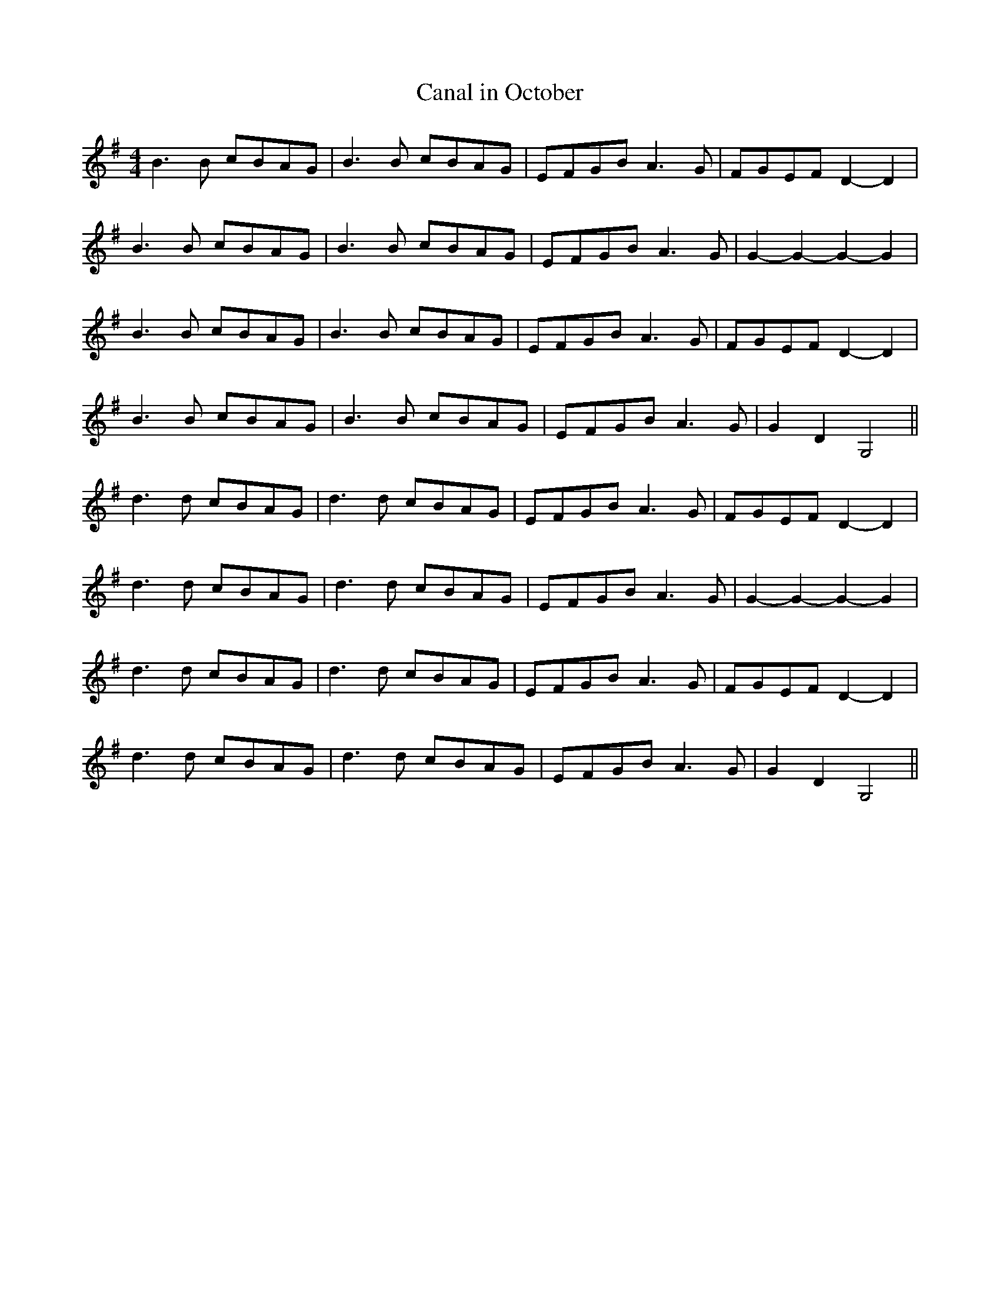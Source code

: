 X:037
T:Canal in October
M:4/4
L:1/8
K:G
B3 B cBAG | B3 B cBAG | EFGB A3 G | FGEF D2-D2 |
B3 B cBAG | B3 B cBAG | EFGB A3 G | G2-G2-G2-G2 |
B3 B cBAG | B3 B cBAG | EFGB A3 G | FGEF D2-D2 |
B3 B cBAG | B3 B cBAG | EFGB A3 G | G2D2G,4 ||
d3 d cBAG | d3 d cBAG | EFGB A3 G | FGEF D2-D2 |
d3 d cBAG | d3 d cBAG | EFGB A3 G | G2-G2-G2-G2 |
d3 d cBAG | d3 d cBAG | EFGB A3 G | FGEF D2-D2 |
d3 d cBAG | d3 d cBAG | EFGB A3 G | G2D2G,4 ||
